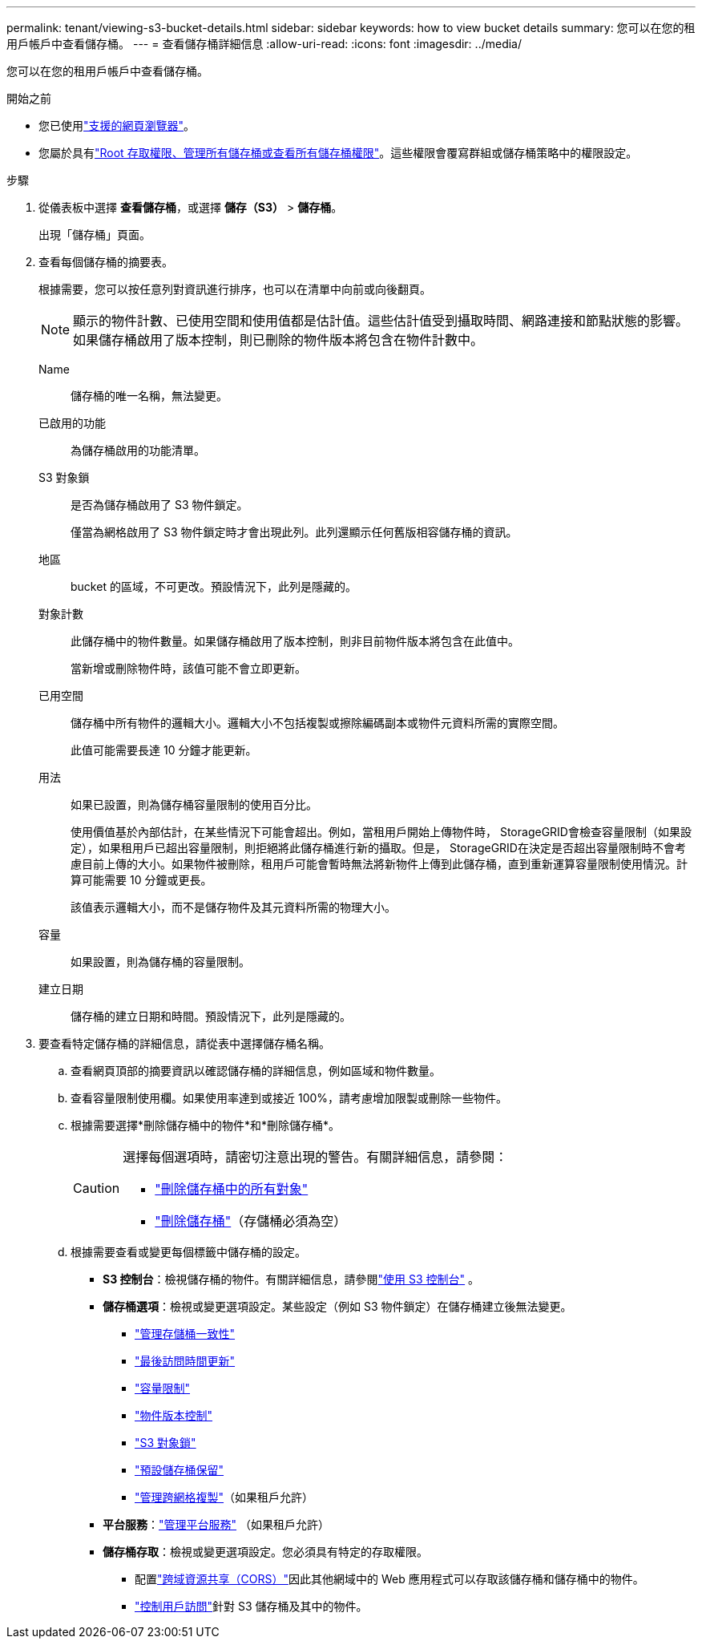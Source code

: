 ---
permalink: tenant/viewing-s3-bucket-details.html 
sidebar: sidebar 
keywords: how to view bucket details 
summary: 您可以在您的租用戶帳戶中查看儲存桶。 
---
= 查看儲存桶詳細信息
:allow-uri-read: 
:icons: font
:imagesdir: ../media/


[role="lead"]
您可以在您的租用戶帳戶中查看儲存桶。

.開始之前
* 您已使用link:../admin/web-browser-requirements.html["支援的網頁瀏覽器"]。
* 您屬於具有link:tenant-management-permissions.html["Root 存取權限、管理所有儲存桶或查看所有儲存桶權限"]。這些權限會覆寫群組或儲存桶策略中的權限設定。


.步驟
. 從儀表板中選擇 *查看儲存桶*，或選擇 *儲存（S3）* > *儲存桶*。
+
出現「儲存桶」頁面。

. 查看每個儲存桶的摘要表。
+
根據需要，您可以按任意列對資訊進行排序，也可以在清單中向前或向後翻頁。

+

NOTE: 顯示的物件計數、已使用空間和使用值都是估計值。這些估計值受到攝取時間、網路連接和節點狀態的影響。如果儲存桶啟用了版本控制，則已刪除的物件版本將包含在物件計數中。

+
Name:: 儲存桶的唯一名稱，無法變更。
已啟用的功能:: 為儲存桶啟用的功能清單。
S3 對象鎖:: 是否為儲存桶啟用了 S3 物件鎖定。
+
--
僅當為網格啟用了 S3 物件鎖定時才會出現此列。此列還顯示任何舊版相容儲存桶的資訊。

--
地區:: bucket 的區域，不可更改。預設情況下，此列是隱藏的。
對象計數:: 此儲存桶中的物件數量。如果儲存桶啟用了版本控制，則非目前物件版本將包含在此值中。
+
--
當新增或刪除物件時，該值可能不會立即更新。

--
已用空間:: 儲存桶中所有物件的邏輯大小。邏輯大小不包括複製或擦除編碼副本或物件元資料所需的實際空間。
+
--
此值可能需要長達 10 分鐘才能更新。

--
用法:: 如果已設置，則為儲存桶容量限制的使用百分比。
+
--
使用價值基於內部估計，在某些情況下可能會超出。例如，當租用戶開始上傳物件時， StorageGRID會檢查容量限制（如果設定），如果租用戶已超出容量限制，則拒絕將此儲存桶進行新的攝取。但是， StorageGRID在決定是否超出容量限制時不會考慮目前上傳的大小。如果物件被刪除，租用戶可能會暫時無法將新物件上傳到此儲存桶，直到重新運算容量限制使用情況。計算可能需要 10 分鐘或更長。

該值表示邏輯大小，而不是儲存物件及其元資料所需的物理大小。

--
容量:: 如果設置，則為儲存桶的容量限制。
建立日期:: 儲存桶的建立日期和時間。預設情況下，此列是隱藏的。


. 要查看特定儲存桶的詳細信息，請從表中選擇儲存桶名稱。
+
.. 查看網頁頂部的摘要資訊以確認儲存桶的詳細信息，例如區域和物件數量。
.. 查看容量限制使用欄。如果使用率達到或接近 100%，請考慮增加限製或刪除一些物件。
.. 根據需要選擇*刪除儲存桶中的物件*和*刪除儲存桶*。
+
[CAUTION]
====
選擇每個選項時，請密切注意出現的警告。有關詳細信息，請參閱：

*** link:deleting-s3-bucket-objects.html["刪除儲存桶中的所有對象"]
*** link:deleting-s3-bucket.html["刪除儲存桶"]（存儲桶必須為空）


====
.. 根據需要查看或變更每個標籤中儲存桶的設定。
+
*** *S3 控制台*：檢視儲存桶的物件。有關詳細信息，請參閱link:use-s3-console.html["使用 S3 控制台"] 。
*** *儲存桶選項*：檢視或變更選項設定。某些設定（例如 S3 物件鎖定）在儲存桶建立後無法變更。
+
**** link:manage-bucket-consistency.html["管理存儲桶一致性"]
**** link:enabling-or-disabling-last-access-time-updates.html["最後訪問時間更新"]
**** link:../tenant/creating-s3-bucket.html#capacity-limit["容量限制"]
**** link:changing-bucket-versioning.html["物件版本控制"]
**** link:using-s3-object-lock.html["S3 對象鎖"]
**** link:update-default-retention-settings.html["預設儲存桶保留"]
**** link:grid-federation-manage-cross-grid-replication.html["管理跨網格複製"]（如果租戶允許）


*** *平台服務*：link:considerations-for-platform-services.html["管理平台服務"] （如果租戶允許）
*** *儲存桶存取*：檢視或變更選項設定。您必須具有特定的存取權限。
+
**** 配置link:configuring-cross-origin-resource-sharing-cors.html["跨域資源共享（CORS）"]因此其他網域中的 Web 應用程式可以存取該儲存桶和儲存桶中的物件。
**** link:../tenant/manage-bucket-policy.html["控制用戶訪問"]針對 S3 儲存桶及其中的物件。







